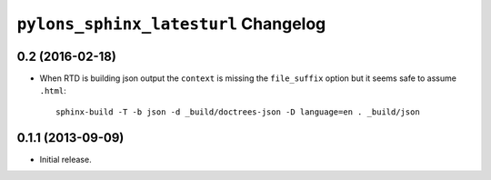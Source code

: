 ``pylons_sphinx_latesturl`` Changelog
=====================================

0.2 (2016-02-18)
----------------

- When RTD is building json output the ``context`` is missing the
  ``file_suffix`` option but it seems safe to assume ``.html``::

    sphinx-build -T -b json -d _build/doctrees-json -D language=en . _build/json


0.1.1 (2013-09-09)
------------------

- Initial release.
